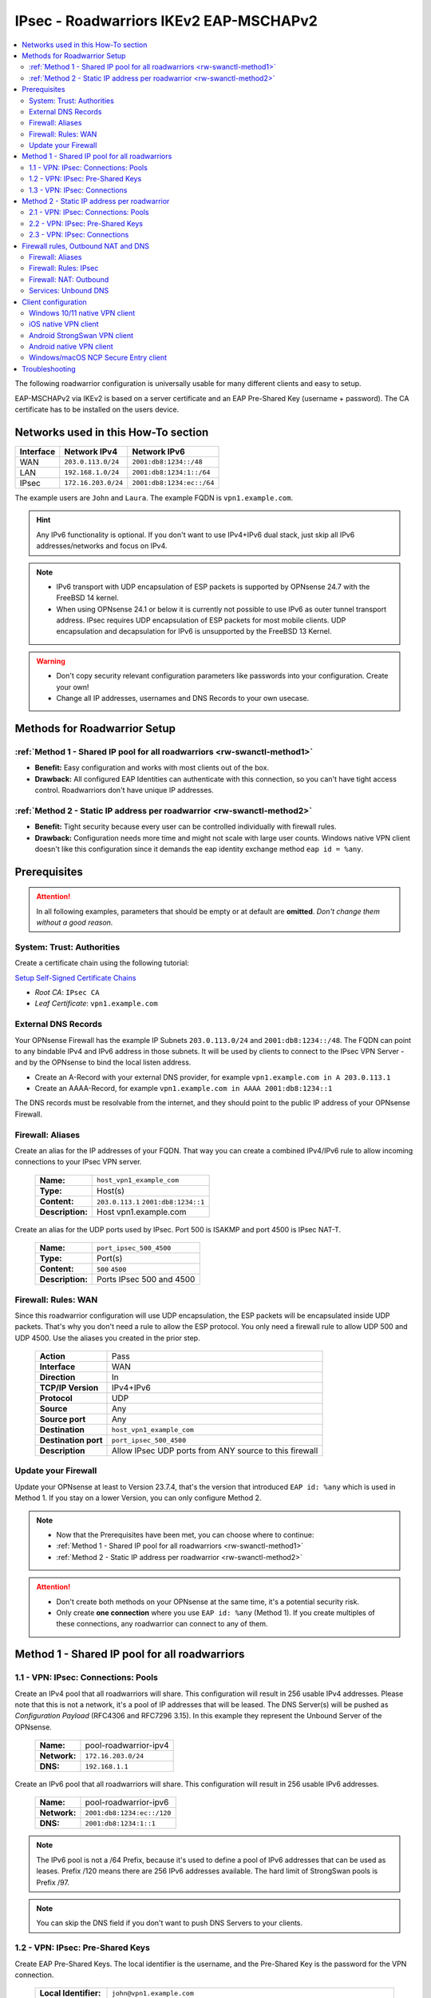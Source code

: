 =======================================
IPsec - Roadwarriors IKEv2 EAP-MSCHAPv2
=======================================

.. contents::
   :local:
   :depth: 2

The following roadwarrior configuration is universally usable for many different clients and easy to setup.

EAP-MSCHAPv2 via IKEv2 is based on a server certificate and an EAP Pre-Shared Key (username + password).
The CA certificate has to be installed on the users device.

------------------------------------
Networks used in this How-To section
------------------------------------

=========  ===================  =========================
Interface  Network IPv4         Network IPv6
=========  ===================  =========================
WAN        ``203.0.113.0/24``   ``2001:db8:1234::/48``
LAN        ``192.168.1.0/24``   ``2001:db8:1234:1::/64``
IPsec      ``172.16.203.0/24``  ``2001:db8:1234:ec::/64``
=========  ===================  =========================

The example users are ``John`` and ``Laura``. The example FQDN is ``vpn1.example.com``.

.. Hint::
    Any IPv6 functionality is optional. If you don't want to use IPv4+IPv6 dual stack, just skip all IPv6 addresses/networks and focus on IPv4.

.. Note::
    - IPv6 transport with UDP encapsulation of ESP packets is supported by OPNsense 24.7 with the FreeBSD 14 kernel.
    - When using OPNsense 24.1 or below it is currently not possible to use IPv6 as outer tunnel transport address. IPsec requires UDP encapsulation of ESP packets for most mobile clients. UDP encapsulation and decapsulation for IPv6 is unsupported by the FreeBSD 13 Kernel.

.. Warning::
    - Don't copy security relevant configuration parameters like passwords into your configuration. Create your own! 
    - Change all IP addresses, usernames and DNS Records to your own usecase.

-----------------------------
Methods for Roadwarrior Setup
-----------------------------

:ref:`Method 1 - Shared IP pool for all roadwarriors <rw-swanctl-method1>`
--------------------------------------------------------------------------

- **Benefit:** Easy configuration and works with most clients out of the box.
- **Drawback:** All configured EAP Identities can authenticate with this connection, so you can't have tight access control. Roadwarriors don't have unique IP addresses.


:ref:`Method 2 - Static IP address per roadwarrior <rw-swanctl-method2>`
------------------------------------------------------------------------

- **Benefit:** Tight security because every user can be controlled individually with firewall rules.
- **Drawback:** Configuration needs more time and might not scale with large user counts. Windows native VPN client doesn't like this configuration since it demands the eap identity exchange method ``eap id = %any``.


-------------
Prerequisites
-------------

.. Attention::
    In all following examples, parameters that should be empty or at default are **omitted**. *Don't change them without a good reason.*

System: Trust: Authorities
--------------------------

Create a certificate chain using the following tutorial:

`Setup Self-Signed Certificate Chains </manual/how-tos/self-signed-chain.html>`_

- `Root CA`: ``IPsec CA``
- `Leaf Certificate`: ``vpn1.example.com``


External DNS Records
--------------------

Your OPNsense Firewall has the example IP Subnets ``203.0.113.0/24`` and ``2001:db8:1234::/48``. The FQDN can point to any bindable IPv4 and IPv6 address in those subnets. It will be used by clients to connect to the IPsec VPN Server - and by the OPNsense to bind the local listen address.

- Create an A-Record with your external DNS provider, for example ``vpn1.example.com in A 203.0.113.1``
- Create an AAAA-Record, for example ``vpn1.example.com in AAAA 2001:db8:1234::1``

The DNS records must be resolvable from the internet, and they should point to the public IP address of your OPNsense Firewall.


Firewall: Aliases
-----------------

Create an alias for the IP addresses of your FQDN. That way you can create a combined IPv4/IPv6 rule to allow incoming connections to your IPsec VPN server.

    ==============================================  ====================================================================================================
    **Name:**                                       ``host_vpn1_example_com``
    **Type:**                                       Host(s)
    **Content:**                                    ``203.0.113.1`` ``2001:db8:1234::1``
    **Description:**                                Host vpn1.example.com
    ==============================================  ====================================================================================================

Create an alias for the UDP ports used by IPsec. Port 500 is ISAKMP and port 4500 is IPsec NAT-T.
    
    ==============================================  ====================================================================================================
    **Name:**                                       ``port_ipsec_500_4500``
    **Type:**                                       Port(s)
    **Content:**                                    ``500`` ``4500``
    **Description:**                                Ports IPsec 500 and 4500
    ==============================================  ====================================================================================================

    
Firewall: Rules: WAN
--------------------

Since this roadwarrior configuration will use UDP encapsulation, the ESP packets will be encapsulated inside UDP packets. That's why you don't need a rule to allow the ESP protocol. You only need a firewall rule to allow UDP 500 and UDP 4500. Use the aliases you created in the prior step.

    ==============================================  ====================================================================================================
    **Action**                                      Pass
    **Interface**                                   WAN
    **Direction**                                   In
    **TCP/IP Version**                              IPv4+IPv6
    **Protocol**                                    UDP
    **Source**                                      Any
    **Source port**                                 Any
    **Destination**                                 ``host_vpn1_example_com``
    **Destination port**                            ``port_ipsec_500_4500``
    **Description**                                 Allow IPsec UDP ports from ANY source to this firewall 
    ==============================================  ====================================================================================================

    
Update your Firewall
--------------------

Update your OPNsense at least to Version 23.7.4, that's the version that introduced ``EAP id: %any`` which is used in Method 1. If you stay on a lower Version, you can only configure Method 2.


.. Note::
    - Now that the Prerequisites have been met, you can choose where to continue:
    - :ref:`Method 1 - Shared IP pool for all roadwarriors <rw-swanctl-method1>`
    - :ref:`Method 2 - Static IP address per roadwarrior <rw-swanctl-method2>`

.. Attention::
    - Don't create both methods on your OPNsense at the same time, it's a potential security risk.
    - Only create **one connection** where you use ``EAP id: %any`` (Method 1). If you create multiples of these connections, any roadwarrior can connect to any of them.


.. _rw-swanctl-method1:

----------------------------------------------
Method 1 - Shared IP pool for all roadwarriors
----------------------------------------------


1.1 - VPN: IPsec: Connections: Pools
------------------------------------

Create an IPv4 pool that all roadwarriors will share. This configuration will result in 256 usable IPv4 addresses. Please note that this is not a network, it's a pool of IP addresses that will be leased. The DNS Server(s) will be pushed as *Configuration Payload* (RFC4306 and RFC7296 3.15). In this example they represent the Unbound Server of the OPNsense.

    ==============================================  ====================================================================================================
    **Name:**                                       pool-roadwarrior-ipv4
    **Network:**                                    ``172.16.203.0/24``
    **DNS:**                                        ``192.168.1.1``
    ==============================================  ====================================================================================================

Create an IPv6 pool that all roadwarriors will share. This configuration will result in 256 usable IPv6 addresses.
    
    ==============================================  ====================================================================================================
    **Name:**                                       pool-roadwarrior-ipv6
    **Network:**                                    ``2001:db8:1234:ec::/120``
    **DNS:**                                        ``2001:db8:1234:1::1``
    ==============================================  ====================================================================================================

.. Note::
    The IPv6 pool is not a /64 Prefix, because it's used to define a pool of IPv6 addresses that can be used as leases. Prefix /120 means there are 256 IPv6 addresses available. The hard limit of StrongSwan pools is Prefix /97.

.. Note::
    You can skip the DNS field if you don't want to push DNS Servers to your clients.

1.2 - VPN: IPsec: Pre-Shared Keys
---------------------------------

Create EAP Pre-Shared Keys. The local identifier is the username, and the Pre-Shared Key is the password for the VPN connection.

    ==============================================  ====================================================================================================
    **Local Identifier:**                           ``john@vpn1.example.com``
    **Remote Identifier:**                          ``vpn1.example.com`` (optional, needed for native android client, if it causes issues remove it)
    **Pre-Shared Key:**                             ``48o72g3h4ro8123g8r``
    **Type:**                                       EAP
    ==============================================  ====================================================================================================
    
    ==============================================  ====================================================================================================
    **Local Identifier:**                           ``laura@vpn1.example.com``
    **Remote Identifier:**                          ``vpn1.example.com``
    **Pre-Shared Key:**                             ``LIUAHSDq2nak!12``
    **Type:**                                       EAP
    ==============================================  ====================================================================================================

.. Note::
    Instead of ``john@vpn1.example.com`` you can use any string as local identifier, for example only ``john``. If you have multiple VPN servers, the FQDN makes it easier to know which one the user is assigned to.
    
1.3 - VPN: IPsec: Connections
-----------------------------

- Enable IPsec with the checkbox at the bottom right and apply.
- Press **+** to add a new Connection, enable **advanced mode** with the toggle.

**General Settings:**

    ==============================================  ====================================================================================================
    **Proposals:**                                  aes256-sha256-modp2048   (Disable default!)
    **Version:**                                    IKEv2
    **Local addresses:**                            ``vpn1.example.com``
    **UDP encapsulation:**                          X
    **Rekey time:**                                 ``2400`` for most clients - Or ``86400`` when using Windows native VPN client
    **DPD delay:**                                  30
    **Pools:**                                      ``pool-roadwarrior-ipv4`` ``pool-roadwarrior-ipv6``
    **Send certificate:**                           Always
    **Keyingtries:**                                0
    **Description:**                                roadwarrior-eap-mschapv2-p1
    ==============================================  ====================================================================================================

**Save** to reveal the next options:

**Local Authentication:**

    ==============================================  ====================================================================================================
    **Round:**                                      0
    **Authentication:**                             Public Key
    **Id:**                                         vpn1.example.com
    **Certificates:**                               vpn1.example.com
    **Description:**                                local-vpn1.example.com
    ==============================================  ====================================================================================================

**Remote Authentication:**

    ==============================================  ====================================================================================================
    **Round:**                                      0
    **Authentication:**                             EAP-MSCHAPv2
    **EAP Id:**                                     ``%any``
    **Description:**                                remote-eap-mschapv2
    ==============================================  ====================================================================================================

**Children:**

Press **+** to add a new Child, enable **advanced mode** with the toggle.

    ==============================================  ====================================================================================================
    **Start action:**                               ``None``
    **ESP proposals:**                              aes256-sha256-modp2048  (Disable default!)
    **Local:**                                      ``0.0.0.0/0`` ``::/0``
    **Rekey time (s):**                             ``600`` for most clients - Or ``0`` when using Windows native VPN client
    **Description:**                                roadwarrior-eap-mschapv2-p2
    ==============================================  ====================================================================================================

**Save** and **Apply** the configuration.

.. Note::
    With children you select the networks your roadwarrior should be able to access. In a split tunnel scenario, you would specify the example LAN nets ``192.168.1.0/24`` and  ``2001:db8:1234:1::/64`` as local traffic selectors. In a full tunnel scenario (all traffic forced through the tunnel) you would specify ``0.0.0.0/0`` and ``::/0`` as local traffic selectors. The following example child will use the full tunnel method. A full tunnel is generally more secure - especially with IPv6 involved - since no traffic can leak.


Now you can skip to :ref:`Firewall rules, Outbound NAT and DNS <rw-swanctl-fw-nat-dns>`

.. _rw-swanctl-method2:

--------------------------------------------
Method 2 - Static IP address per roadwarrior
--------------------------------------------


2.1 - VPN: IPsec: Connections: Pools
------------------------------------

Create an individual IPv4 pool for each roadwarrior. This configuration will result in 1 usable IPv4 address. The DNS Server(s) will be pushed as *Configuration Payload* (RFC4306 and RFC7296 3.15). In this example they represent the Unbound Server of the OPNsense.

    ==============================================  ====================================================================================================
    **Name:**                                       pool-roadwarrior-john-ipv4
    **Network:**                                    ``172.16.203.1/32``
    **DNS:**                                        ``192.168.1.1``
    ==============================================  ====================================================================================================
    
    ==============================================  ====================================================================================================
    **Name:**                                       pool-roadwarrior-laura-ipv4
    **Network:**                                    ``172.16.203.2/32``
    **DNS:**                                        ``192.168.1.1``
    ==============================================  ====================================================================================================

Create an individual IPv6 pool for each roadwarrior. This configuration will result in 1 usable IPv6 address.
    
    ==============================================  ====================================================================================================
    **Name:**                                       pool-roadwarrior-john-ipv6
    **Network:**                                    ``2001:db8:1234:ec::1/128``
    **DNS:**                                        ``2001:db8:1234:1::1``
    ==============================================  ====================================================================================================
    
    ==============================================  ====================================================================================================
    **Name:**                                       pool-roadwarrior-laura-ipv6
    **Network:**                                    ``2001:db8:1234:ec::2/128``
    **DNS:**                                        ``2001:db8:1234:1::1``
    ==============================================  ====================================================================================================

.. Note::
    If a roadwarrior has more than one device, you can provide them a larger pool. For example /31 would result in 2 IPv4 addresses, and /127 in 2 IPv6 addresses. You will have to keep track of this yourself though, don't configure pools that overlap.

.. Note::
    You can skip the DNS field if you don't want to push DNS Servers to your clients.

2.2 - VPN: IPsec: Pre-Shared Keys
---------------------------------

Create EAP Pre-Shared Keys. The local identifier is the username, and the Pre-Shared Key is the password for the VPN connection.

    ==============================================  ====================================================================================================
    **Local Identifier:**                           ``john@vpn1.example.com``
    **Remote Identifier:**                          ``vpn1.example.com`` (optional, needed for native android client, if it causes issues remove it)
    **Pre-Shared Key:**                             ``48o72g3h4ro8123g8r``
    **Type:**                                       EAP
    ==============================================  ====================================================================================================
    
    ==============================================  ====================================================================================================
    **Local Identifier:**                           ``laura@vpn1.example.com``
    **Remote Identifier:**                          ``vpn1.example.com``
    **Pre-Shared Key:**                             ``LIUAHSDq2nak!12``
    **Type:**                                       EAP
    ==============================================  ====================================================================================================

.. Note::
    Instead of ``john@vpn1.example.com`` you can use any string as local identifier, for example only ``john``. If you have multiple VPN servers, the FQDN makes it easier to know which one the user is assigned to.


2.3 - VPN: IPsec: Connections
-----------------------------

- Enable IPsec with the checkbox at the bottom right and apply.

**2.3.1 Create connection for john@vpn1.example.com:**

- Press **+** to add a new Connection, enable **advanced mode** with the toggle.

**General Settings:**

    ==============================================  ====================================================================================================
    **Proposals:**                                  aes256-sha256-modp2048  (Disable default!)
    **Version:**                                    IKEv2
    **Local addresses:**                            ``vpn1.example.com``
    **UDP encapsulation:**                          X
    **Rekey time:**                                 ``2400`` for most clients - Or ``86400`` when using Windows native VPN client
    **DPD delay:**                                  30
    **Pools:**                                      ``pool-roadwarrior-john-ipv4`` ``pool-roadwarrior-john-ipv6``
    **Keyingtries:**                                0
    **Description:**                                roadwarrior-john-eap-mschapv2-p1
    ==============================================  ====================================================================================================

**Save** to reveal the next options:

**Local Authentication:**

    ==============================================  ====================================================================================================
    **Round:**                                      0
    **Authentication:**                             Public Key
    **Id:**                                         vpn1.example.com
    **Certificates:**                               vpn1.example.com
    **Description:**                                local-vpn1.example.com
    ==============================================  ====================================================================================================

**Remote Authentication:**

    ==============================================  ====================================================================================================
    **Round:**                                      0
    **Authentication:**                             EAP-MSCHAPv2
    **EAP Id:**                                     ``john@vpn1.example.com``
    **Description:**                                remote-john-eap-mschapv2
    ==============================================  ====================================================================================================

**Children:**

Press **+** to add a new Child, enable **advanced mode** with the toggle.

    ==============================================  ====================================================================================================
    **Start action:**                               ``None``
    **ESP proposals:**                              aes256-sha256-modp2048  (Disable default!)
    **Local:**                                      ``0.0.0.0/0`` ``::/0``
    **Rekey time (s):**                             ``600`` for most clients - Or ``0`` when using Windows native VPN client
    **Description:**                                roadwarrior-john-eap-mschapv2-p2
    ==============================================  ====================================================================================================

**Save** and **Apply** the configuration.

.. Note::
    With children you select the networks your roadwarrior should be able to access. In a split tunnel scenario, you would specify the example LAN nets ``192.168.1.0/24`` and  ``2001:db8:1234:1::/64`` as local traffic selectors. In a full tunnel scenario (all traffic forced through the tunnel) you would specify ``0.0.0.0/0`` and ``::/0`` as local traffic selectors. The following example child will use the full tunnel method. A full tunnel is generally more secure - especially with IPv6 involved - since no traffic can leak.


**2.3.2 Create connection for laura@vpn1.example.com:**

- Press **+** to add a new Connection, enable **advanced mode** with the toggle. You could also **clone** the connection you already configured.

**General Settings:**

    ==============================================  ====================================================================================================
    **Proposals:**                                  aes256-sha256-modp2048  (Disable default!)
    **Version:**                                    IKEv2
    **Local addresses:**                            ``vpn1.example.com``
    **UDP encapsulation:**                          X
    **Rekey time:**                                 ``2400`` for most clients - Or ``86400`` when using Windows native VPN client
    **DPD delay:**                                  30
    **Pools:**                                      ``pool-roadwarrior-laura-ipv4`` ``pool-roadwarrior-laura-ipv6``
    **Keyingtries:**                                0
    **Description:**                                roadwarrior-laura-eap-mschapv2-p1
    ==============================================  ====================================================================================================

**Save** to reveal the next options:

**Local Authentication:**

    ==============================================  ====================================================================================================
    **Round:**                                      0
    **Authentication:**                             Public Key
    **Id:**                                         vpn1.example.com
    **Certificates:**                               vpn1.example.com
    **Description:**                                local-vpn1.example.com
    ==============================================  ====================================================================================================

**Remote Authentication:**

    ==============================================  ====================================================================================================
    **Round:**                                      0
    **Authentication:**                             EAP-MSCHAPv2
    **EAP Id:**                                     ``laura@vpn1.example.com``
    **Description:**                                remote-laura-eap-mschapv2
    ==============================================  ====================================================================================================

**Children:**

Press **+** to add a new Child, enable **advanced mode** with the toggle.

    ==============================================  ====================================================================================================
    **Start action:**                               ``None``
    **ESP proposals:**                              aes256-sha256-modp2048  (Disable default!)
    **Local:**                                      ``0.0.0.0/0`` ``::/0``
    **Rekey time (s):**                             ``600`` for most clients - Or ``0`` when using Windows native VPN client
    **Description:**                                roadwarrior-laura-eap-mschapv2-p2
    ==============================================  ====================================================================================================

**Save** and **Apply** the configuration.


.. Note::
    You have to repeat this workflow for each additional roadwarrior you create. They all need new pools and new connections.

.. _rw-swanctl-fw-nat-dns:

------------------------------------
Firewall rules, Outbound NAT and DNS
------------------------------------

Now that you have configured split or full tunnel mode, you need rules to allow the traffic into your LAN and to the WAN (Internet). For IPv4 connection to the WAN (Internet) you need an Outbound NAT rule for IP-Masquerading. If you want the OPNsense to handle DNS, you can to configure Unbound so your roadwarriors use it as DNS server to prevent DNS leaks.

.. Tip::
    If you have internal IPv4 services (like a mailserver) that have external IPs in their DNS A-Records, you should configure Reflection NAT. There is a tutorial in the How-To section of Network Address Translation. If you follow it, add the ``ipsec`` interface in the Port Forward rules you create.

Firewall: Aliases
-----------------

Create the following aliases:

    ==============================================  ====================================================================================================
    **Name:**                                       ``InternetIPv4``
    **Type:**                                       Network(s)
    **Content:**                                    ``10.0.0.0/8``  ``172.16.0.0/12``  ``192.168.0.0/16``  ``127.0.0.0/8``
    **Description:**                                Internet IPv4 - use inverted
    ==============================================  ====================================================================================================

    .. Note::
        The ``InternetIPv6`` alias needs to be your own IPv6 network.
    
    ==============================================  ====================================================================================================
    **Name:**                                       ``InternetIPv6``
    **Type:**                                       Network(s)
    **Content:**                                    ``2001:db8:1234::/48``
    **Description:**                                Internet IPv6 - use inverted
    ==============================================  ====================================================================================================
    
    ==============================================  ====================================================================================================
    **Name:**                                       ``net_pool_roadwarrior``
    **Type:**                                       Network(s)
    **Content:**                                    ``172.16.203.0/24``  ``2001:db8:1234:ec::/64``
    **Description:**                                Network pool-roadwarrior-ipv4 and ipv6
    ==============================================  ====================================================================================================


Additionally, if you created seperate IP pools for individual roadwarriors (Method 2), create the following aliases so you are able to create individual firewall rules per roadwarrior:

    ==============================================  ====================================================================================================
    **Name:**                                       ``host_pool_roadwarrior_john``
    **Type:**                                       Host(s)
    **Content:**                                    ``172.16.203.1/32``  ``2001:db8:1234:ec::1/128``
    **Description:**                                ``john@vpn1.example.com``
    ==============================================  ====================================================================================================
    
    ==============================================  ====================================================================================================
    **Name:**                                       ``host_pool_roadwarrior_laura``
    **Type:**                                       Host(s)
    **Content:**                                    ``172.16.203.2/32``  ``2001:db8:1234:ec::2/128``
    **Description:**                                ``laura@vpn1.example.com``
    ==============================================  ====================================================================================================


Firewall: Rules: IPsec
----------------------

Here you use the aliases you created in the prior step in order to create firewall rules on the ``IPsec`` interface in order to allow traffic from the roadwarrior networks to your LAN and to the WAN (Internet).

As **first** rule it's a good idea to allow ICMP for troubleshooting purposes. With that rule, roadwarriors can ping the OPNsense firewall. Please note that they can only ping those IPs that are included in the local traffic selectors of the children.

    ==============================================  ====================================================================================================
    **Action**                                      Pass
    **Interface**                                   IPsec
    **Direction**                                   In
    **TCP/IP Version**                              IPv4+IPv6
    **Protocol**                                    ICMP
    **Source**                                      Any
    **Source port**                                 Any
    **Destination**                                 ``This Firewall``
    **Destination port**                            Any
    **Description**                                 Allow ICMP to this firewall 
    ==============================================  ====================================================================================================

As **second** rule, you should allow LAN access from the IPsec roadwarrior networks. If you created individual aliases, you can create multiples of those rules with the aliases of the individuals added instead of the whole network.

- Example for a rule that allows the whole IPsec roadwarrior network to the LAN. ``LAN net`` is a predefined alias if you have an interface called LAN:

    ==============================================  ====================================================================================================
    **Action**                                      Pass
    **Interface**                                   IPsec
    **Direction**                                   In
    **TCP/IP Version**                              IPv4+IPv6
    **Protocol**                                    TCP/UDP
    **Source**                                      ``net_pool_roadwarrior``
    **Source port**                                 Any
    **Destination**                                 ``LAN net``
    **Destination port**                            Any
    **Description**                                 Allow ICMP to this firewall 
    ==============================================  ====================================================================================================
    
- Example for an individual allow rule to the LAN:

    ==============================================  ====================================================================================================
    **Action**                                      Pass
    **Interface**                                   IPsec
    **Direction**                                   In
    **TCP/IP Version**                              IPv4+IPv6
    **Protocol**                                    TCP/UDP
    **Source**                                      ``host_pool_roadwarrior_john``
    **Source port**                                 Any
    **Destination**                                 ``LAN net``
    **Destination port**                            Any
    **Description**                                 Allow ``john@vpn1.example.com`` access to LAN net
    ==============================================  ====================================================================================================

The **last matching** rules can allow Internet access if you have configured a full tunnel. Just as the example above, you can also create individual rules to restrict Internet access to some roadwarriors:

    ==============================================  ====================================================================================================
    **Action**                                      Pass
    **Interface**                                   IPsec
    **Direction**                                   In
    **TCP/IP Version**                              IPv4
    **Protocol**                                    Any
    **Source**                                      ``net_pool_roadwarrior``
    **Source port**                                 Any
    **Destination / Invert**                        X
    **Destination**                                 ``InternetIPv4``
    **Destination port**                            Any
    **Description**                                 Allow Internet Access IPv4
    ==============================================  ====================================================================================================
    
    ==============================================  ====================================================================================================
    **Action**                                      Pass
    **Interface**                                   IPsec
    **Direction**                                   In
    **TCP/IP Version**                              IPv6
    **Protocol**                                    Any
    **Source**                                      ``net_pool_roadwarrior``
    **Source port**                                 Any
    **Destination / Invert**                        X
    **Destination**                                 ``InternetIPv6``
    **Destination port**                            Any
    **Description**                                 Allow Internet Access IPv6
    ==============================================  ====================================================================================================

.. Note::
    By setting **Destination / Invert** you invert the match of the alias. Don't use "Any" as Destination to the Internet, since it also includes all networks that are locally attached to your firewall.

Firewall: NAT: Outbound
-----------------------

For IPv4 Internet access to work, you need to set up an Outbound NAT rule for IP-Masquerading. Start by enabling at least **Hybrid outbound NAT rule generation** and **Save**. Otherwise you can't add your new manual NAT rule.

    ==============================================  ====================================================================================================
    **Interface**                                   WAN
    **Direction**                                   In
    **TCP/IP Version**                              IPv4
    **Protocol**                                    any
    **Source**                                      ``net_pool_roadwarrior``
    **Source port**                                 any
    **Destination**                                 any
    **Destination port**                            any
    **Translation / target**                        ``WAN address``
    **Description**                                 IPsec MASQ
    ==============================================  ====================================================================================================


Services: Unbound DNS
---------------------

.. Note::
    If you don't serve internal DNS records (Split DNS) or don't have an Active Directory you can skip the DNS configuration.


For full control over DNS, you should either use Unbound on the OPNsense or the DNS servers in your own network. If you provide your roadwarriors with external DNS servers (like ``8.8.8.8``), they can't resolve your internal ressources and will send those requests to external DNS servers, thus exposing your internal DNS records. (DNS Leak)

.. Attention::
    If you created a full tunnel for IPv4 only (``0.0.0.0/0`` without ``::/0``), and your roadwarriors are in IPv4+IPv6 dual stack networks, their devices will prefer the link local IPv6 DNS servers provided by SLAAC or DHCPv6 over your IPv4 VPN DNS server.

**Enable** Unbound and leave the *Network Interfaces* on *All (recommended)*. Next go to *Query Forwarding* and input your *Custom forwarding* servers. For example your Samba or Microsoft Active Directory Domain Controllers.

Unbound listens on port 53 UDP/TCP on all network interfaces of the OPNsense. If you followed all prior steps, access to your LAN is already permitted from the IPsec Network. You can use the IP addresses of the OPNsense in that network as target for the DNS queries.

In this example they are: ``192.168.1.1`` and ``2001:db8:1234:1::1``.

--------------------
Client configuration
--------------------

In this section there are a few example configurations of different clients. All configurations here are tuned to the exact settings above. If you change anything in the server configuration, make sure you change it here too.

All clients are configured to use the *Configuration Payload* for virtual IP address, traffic selectors and DNS Server(s). They are pushed by the VPN server to the client.

.. Note::
    Import the CA certificate to clients, not the server certificate.


Windows 10/11 native VPN client
-------------------------------

.. Note::
    - Windows 10/11 native VPN client works best with Method 1, which connects right away on the first authentication round. 
    - If you use Method 2 you should rather use the NCP client. The Windows VPN client doesn't send it's local ID on the first authentication round. That means that users have to type their passwords twice before the connection establishes. You can mitigate one authentication round by saving the username and password into the vpn profile. Attention: If they press cancel or click outside of the authentication window, it will vanish and trying to connect again will fail until the PC is rebooted!

- Open Powershell as user (for userspace import) or as admin (for computer wide import) and apply the following commands:

.. code-block::
    
    Add-VpnConnection -Name "vpn1.example.com" -ServerAddress "vpn1.example.com" -TunnelType "Ikev2"

    Set-VpnConnectionIPsecConfiguration -ConnectionName "vpn1.example.com" -AuthenticationTransformConstants SHA256 -CipherTransformConstants AES256 -EncryptionMethod AES256 -IntegrityCheckMethod SHA256 -PfsGroup PFS2048 -DHGroup Group14 -PassThru -Force


- Only set this parameter if you want a split tunnel:

.. code-block::
    
    Set-VpnConnection -Name "vpn1.example.com" -SplitTunneling $true


If you use Split Tunneling, you must set routes manually. You can use the Powershell command ``Add-VpnConnectionRoute`` to add routes:

.. code-block::

    # Add IPv4 route
    Add-VpnConnectionRoute -ConnectionName 'vpn1.example.com' -DestinationPrefix '192.168.1.0/24' -PassThru

    # Add IPv6 route
    Add-VpnConnectionRoute -ConnectionName 'vpn1.example.com' -DestinationPrefix 'fe0d:abcd:1234:cafe::/64' -PassThru

    # Get corresponding route with VPN connection
    (Get-VpnConnection -ConnectionName 'vpn1.example.com').routes

    # Remove associate route
    Remove-VpnConnectionRoute -ConnectionName 'vpn1.example.com' -DestinationPrefix '192.168.1.0/24' -PassThru

- Import the CA certificate into the Windows certificate store, please note that you have to be admin for this action:

    - Open MMC: Windows + R > Type mmc > Enter.
    - Add Certificates Snap-In: File > Add/Remove Snap-in > Certificates > Add > Computer account > Local computer > Finish.
    - Install Certificate: Go to Trusted Root Certification Authorities > Certificates > Right-click > All Tasks > Import > Select your CA certificate > Ensure it's set to Trusted - Root Certification Authorities > Finish.
    - Confirm: Check the certificate appears under Trusted Root Certification Authorities.
    - Close MMC. Choose 'No' if asked to save console settings.

- Connect the new VPN connection and use the following credentials, you can also save them prior to connecting:

    - Username: ``john@vpn1.example.com``
    - Password: ``48o72g3h4ro8123g8r``
    
**Optional** if DNS Server provisioning via *Configuration Payload* doesn't work:
- Set up DNS for the VPN:
    
    - Open Network Connections: Windows + R > Type ncpa.cpl > Enter.
    - Locate VPN adapter (e.g. "vpn1.example.com").
    - Right-click VPN adapter > Properties.
    - For IPv4:
    
        - Select Internet Protocol Version 4 (TCP/IPv4) > Properties.
        - Set DNS: ``192.168.1.1``
    - For IPv6:
    
        - Select Internet Protocol Version 6 (TCP/IPv6) > Properties.
        - Set DNS: ``2001:db8:1234:1::1``
    - Click OK to apply changes.


iOS native VPN client
---------------------

- Import the self-signed CA certificate into the iOS certificate store.
- Go to Settings > General > VPN.
- Tap on Add VPN Configuration....
- Select the type of VPN you are using. For this example, it's IKEv2.
- In the fields provided, enter:
    
    - Description: ``vpn1.example.com``
    - Server: ``vpn1.example.com``
    - Remote ID: ``vpn1.example.com``
    - Local ID: ``john@vpn1.example.com``
- In the Authentication section, select Username.
    
    - Username: ``john@vpn1.example.com``
    - Password: ``48o72g3h4ro8123g8r``
- Tap Done in the top right corner.
- To connect to the VPN, go back to Settings > VPN, then turn the VPN toggle switch to the ON position next to the profile you just created.

.. Note::
    iOS doesn't allow setting a DNS Server for the VPN, and it ignores the DNS *Configuration Payload*. The only workaround would be to change the DNS Server manually in the Wi-Fi settings each time the tunnel is brought up, and change them back when it's turned off.


Android StrongSwan VPN client
-----------------------------

- Import the self-signed CA certificate into the Android certificate store.
- Install the StrongSwan app from the Google Play Store
- Open the StrongSwan app and create a new VPN profile.
    
    - Server: ``vpn1.example.com``
    - VPN Typ: IKEv2 EAP
    - Username: ``john@vpn1.example.com``
    - Password: ``48o72g3h4ro8123g8r``
    - CA-Certificate: choose the imported CA certificate
    - Activate advanced mode:
    - IKEv2 Algorithms: aes256-sha256-modp2048
    - IPsec/ESP Algorithms: aes256-sha256-modp2048

- You can start the new profile and it should connect. If not, check the Logfile for the error message.

Android native VPN client
-----------------------------

- Import the self-signed CA certificate into the Android certificate store.
- Create a new VPN network.

    - Name: ``vpn1.example.com``
    - Type: ``IKEv2/IPSec MSCHAPv2```
    - Server address: ``vpn1.example.com``
    - IPSec identifier: leave empty
    - IPSec CA certificate: ``CN=IPsec CA ...``
    - IPSec server certificate: ``Received from server``
    - Username: ``john@vpn1.example.com``
    - Password: ``48o72g3h4ro8123g8r``

.. Note:: On the IPsec server, the local EAP identifier must be the username, and the remote EAP identifier must be the server address. Otherwise the authentication round will fail.

Windows/macOS NCP Secure Entry client
-------------------------------------

.. Attention::
    This is a commercial client and needs to be licensed. It is not affiliated with Deciso B.V. or OPNsense®.

- Install the NCP Secure Entry Client
- Save the following code as **example.ini**

.. code-block::
    
    [GENERAL]
    Export=1
    Product=NCP Secure Entry Client
    Version=13.14 Build 29669
    Date=11.09.2023 09:30:42
    [PROFILE1]
    Name=vpn1.example.com
    ConnMedia=21
    UseForAuto=0
    SeamRoaming=1
    NotKeepVpn=0
    BootProfile=0
    UseRAS=0
    SavePw=0
    PhoneNumber=
    DialerPhone=
    ScriptFile=
    HttpName=
    HttpPw=
    HttpScript=
    Modem=
    ComPort=1
    Baudrate=57600
    RelComPort=1
    InitStr=
    DialPrefix=
    3GApnSrc=2
    3GProvider=
    APN=
    3GPhone=
    3GAuth=0
    GprsATCmd=AT+CPIN=
    GprsPin=""
    BiometricAuth=0
    PreAuthEap=0
    PreAuthHttp=0
    ConnMode=0
    Timeout=0
    TunnelTrafficMonitoring=0
    TunnelTrafficMonitoringAddr=0.0.0.0
    QoS=none
    PkiConfig=
    ExchMode=34
    TunnelIpVersion=1
    IKEv2Auth=3
    IKE-Policy=automatic mode
    IKEv2Policy=aes256-sha256
    IkeDhGroup=14
    IkeLTSec=000:00:40:00
    IPSec-Policy=aes256-sha256
    PFS=14
    IPSecLTType=1
    IpsecLTSec=000:00:10:00
    IPSecLTKb=50000
    UseComp=0
    IkeIdType=3
    IkeIdStr=john@vpn1.example.com
    Gateway=vpn1.example.com
    ConnType=1
    UsePreShKey=0
    XAUTH-Src=0
    SplitOptionV4=1
    UseTunnel=1
    SplitOptionV6=1
    VpnBypass=none
    UseXAUTH=1
    UseUdpEnc=500
    UseUdpEncTmp=4500
    DisDPD=0
    DPDInterval=30
    DPDRetrys=8
    AntiReplay=0
    PathFinder=0
    UseRFC7427=1
    RFC7427Padding=2
    Ikev2AuthPrf=0
    CertReqWithData=0
    IpAddrAssign=0
    IPAddress=
    SubnetMask=
    DNS1=
    DNS2=
    DomainName=
    DomainInTunnel=
    SubjectCert=
    IssuerCert=
    FingerPrint=
    UseSHA1=0
    Firewall=0
    OnlyTunnel=0
    RasOnlyTunnel=0
    DNSActiv=1
    DNS1Tmp=
    DNS2Tmp=
    [IKEV2POLICY1]
    Ikev2Name=aes256-sha256
    Ikev2Crypt=6
    Ikev2PRF=5
    Ikev2IntAlgo=12
    [IPSECPOLICY1]
    IPSecName=aes256-sha256
    IpsecCrypt=6
    IpsecAuth=5

- For other users edit ``IkeIdStr=john@vpn1.example.com``. Change ``Name=vpn1.example.com`` and ``Gateway=vpn1.example.com`` to your vpn gateway.
- Import the example.ini Profile:
    
    - Launch the NCP Secure Entry Client.
    - Navigate to the Profile menu.
    - Select the option to Import Profile.
    - Browse to the location where your example.ini profile is saved.
    - Select the profile and click Open or Import (whichever option appears).
    - You can enter the username and password of the user when importing the profile.
    
        - Username: ``john@vpn1.example.com``
        - Password: ``48o72g3h4ro8123g8r``
- Import the self-signed CA certificate into the NCP certificate store. Go to ``C:\ProgramData\NCP\SecureClient\cacerts`` and copy your the .pem file in there.
- The profile should now be loaded into the NCP Secure Entry Client. You can start it and it should connect. If not, check the Logfile in "Help" for the error message.

.. Note::
    There is also a version for macOS, which works with the same configuration as above. The only challenge is finding the right folder for the *cacerts*. You can find it by going into the *terminal* and using the command ``sudo find / -name cacerts``. Then you can pinpoint the path and copy the CA certificates there.


---------------
Troubleshooting
---------------

If the VPN connection doesn't establish right away there are several steps you can take to troubleshoot the connection. Here's a short summary where to start. Debugging an IPsec connection takes time, don't get discouraged if you can't solve the problem right away.

- If it's your first IPsec connection, don't forget to enable IPsec and apply.
- Use tcpdump on the OPNsense to look for incoming packets on port 500 and port 4500 when you connect your VPN client. If you can't see any, your firewall blocks them, or the remote client can't send them due to a remote firewall. There could also be a wrong IP Address the packets are sent to.
- If there are packets received, but no packets sent, look into the VPN log files.
- Check /var/logs/ipsec/latest.log or :menuselection:`VPN --> IPsec --> Log File` for the connection being processed. Most of the time you can see errors in there you can search on the internet.
- The easiest tool to troubleshoot the connection is the Android StrongSwan Client or the Windows NCP Secure Entry Client. They have powerful inbuild logging so you can check both sides of the connection. In IPsec, you need the log of the server and the client to find the true cause of a connection error.
